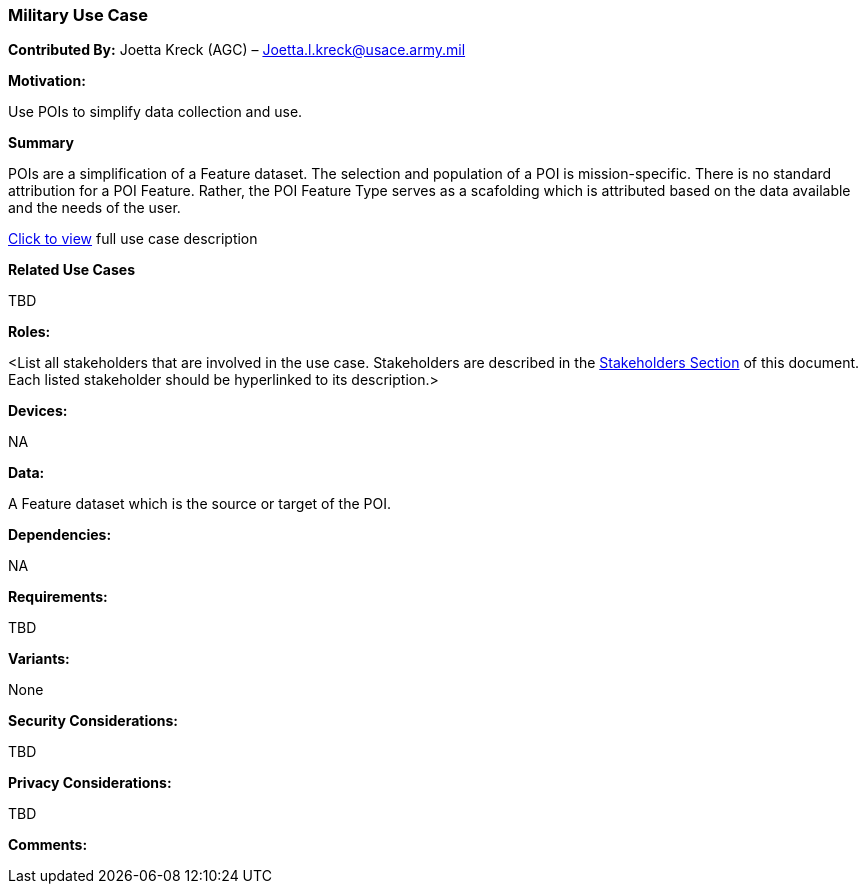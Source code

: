 [[military_use_case]]
=== Military Use Case

*Contributed By:* Joetta Kreck (AGC) – Joetta.l.kreck@usace.army.mil

*Motivation:*

Use POIs to simplify data collection and use.

*Summary*

POIs are a simplification of a Feature dataset. The selection and population of a POI is mission-specific. There is no standard attribution for a POI Feature. Rather, the POI Feature Type serves as a scafolding which is attributed based on the data available and the needs of the user.

<<use_case_details_military,Click to view>> full use case description

*Related Use Cases*

TBD

*Roles:*

<List all stakeholders that are involved in the use case. Stakeholders are described in the <<stakeholders-section,Stakeholders Section>> of this document. Each listed stakeholder should be hyperlinked to its description.>

*Devices:*

NA

*Data:*

A Feature dataset which is the source or target of the POI.

*Dependencies:*

NA

*Requirements:*

TBD

*Variants:*

None

*Security Considerations:*

TBD

*Privacy Considerations:*

TBD

*Comments:*
